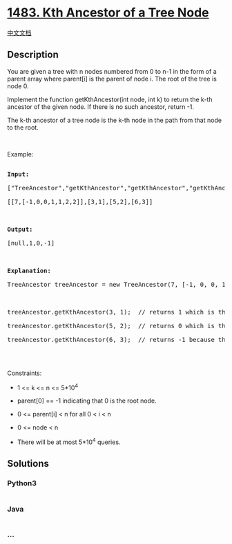 * [[https://leetcode.com/problems/kth-ancestor-of-a-tree-node][1483. Kth
Ancestor of a Tree Node]]
  :PROPERTIES:
  :CUSTOM_ID: kth-ancestor-of-a-tree-node
  :END:
[[./solution/1400-1499/1483.Kth Ancestor of a Tree Node/README.org][中文文档]]

** Description
   :PROPERTIES:
   :CUSTOM_ID: description
   :END:

#+begin_html
  <p>
#+end_html

You are given a tree with n nodes numbered from 0 to n-1 in the form of
a parent array where parent[i] is the parent of node i. The root of the
tree is node 0.

#+begin_html
  </p>
#+end_html

#+begin_html
  <p>
#+end_html

Implement the function getKthAncestor(int node, int k) to return the
k-th ancestor of the given node. If there is no such ancestor,
return -1.

#+begin_html
  </p>
#+end_html

#+begin_html
  <p>
#+end_html

The k-th ancestor of a tree node is the k-th node in the path from that
node to the root.

#+begin_html
  </p>
#+end_html

#+begin_html
  <p>
#+end_html

 

#+begin_html
  </p>
#+end_html

#+begin_html
  <p>
#+end_html

Example:

#+begin_html
  </p>
#+end_html

#+begin_html
  <p>
#+end_html

#+begin_html
  </p>
#+end_html

#+begin_html
  <pre>

  <b>Input:</b>

  [&quot;TreeAncestor&quot;,&quot;getKthAncestor&quot;,&quot;getKthAncestor&quot;,&quot;getKthAncestor&quot;]

  [[7,[-1,0,0,1,1,2,2]],[3,1],[5,2],[6,3]]



  <b>Output:</b>

  [null,1,0,-1]



  <b>Explanation:</b>

  TreeAncestor treeAncestor = new TreeAncestor(7, [-1, 0, 0, 1, 1, 2, 2]);



  treeAncestor.getKthAncestor(3, 1);  // returns 1 which is the parent of 3

  treeAncestor.getKthAncestor(5, 2);  // returns 0 which is the grandparent of 5

  treeAncestor.getKthAncestor(6, 3);  // returns -1 because there is no such ancestor

  </pre>
#+end_html

#+begin_html
  <p>
#+end_html

 

#+begin_html
  </p>
#+end_html

#+begin_html
  <p>
#+end_html

Constraints:

#+begin_html
  </p>
#+end_html

#+begin_html
  <ul>
#+end_html

#+begin_html
  <li>
#+end_html

1 <= k <= n <= 5*10^4

#+begin_html
  </li>
#+end_html

#+begin_html
  <li>
#+end_html

parent[0] == -1 indicating that 0 is the root node.

#+begin_html
  </li>
#+end_html

#+begin_html
  <li>
#+end_html

0 <= parent[i] < n for all 0 < i < n

#+begin_html
  </li>
#+end_html

#+begin_html
  <li>
#+end_html

0 <= node < n

#+begin_html
  </li>
#+end_html

#+begin_html
  <li>
#+end_html

There will be at most 5*10^4 queries.

#+begin_html
  </li>
#+end_html

#+begin_html
  </ul>
#+end_html

** Solutions
   :PROPERTIES:
   :CUSTOM_ID: solutions
   :END:

#+begin_html
  <!-- tabs:start -->
#+end_html

*** *Python3*
    :PROPERTIES:
    :CUSTOM_ID: python3
    :END:
#+begin_src python
#+end_src

*** *Java*
    :PROPERTIES:
    :CUSTOM_ID: java
    :END:
#+begin_src java
#+end_src

*** *...*
    :PROPERTIES:
    :CUSTOM_ID: section
    :END:
#+begin_example
#+end_example

#+begin_html
  <!-- tabs:end -->
#+end_html

